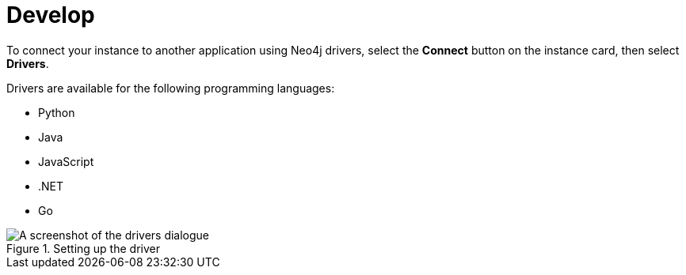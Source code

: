 [[aura-develop]]
= Develop
:description: This page describes the instance details.

To connect your instance to another application using Neo4j drivers, select the **Connect** button on the instance card, then select **Drivers**.

Drivers are available for the following programming languages:

* Python
* Java
* JavaScript
* .NET
* Go

[.shadow]
.Setting up the driver
image::develop.png[A screenshot of the drivers dialogue]